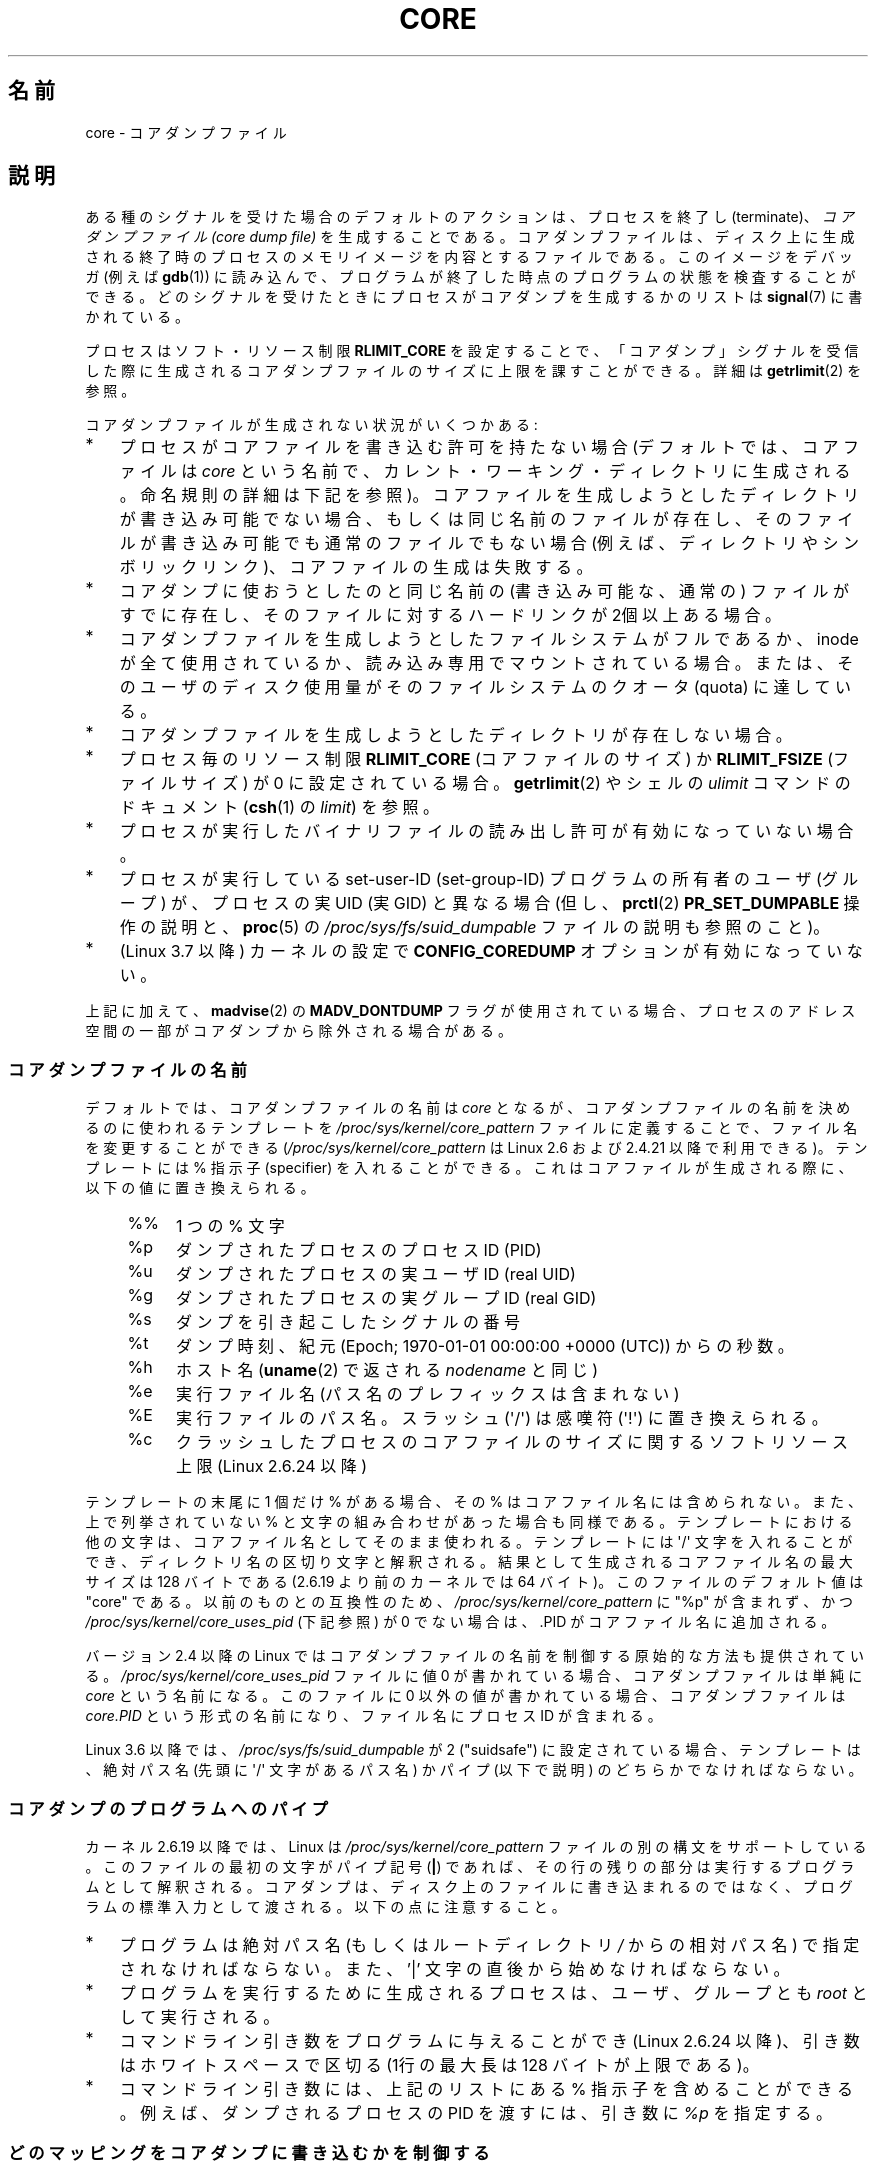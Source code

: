 .\" Copyright (c) 2006, 2008 by Michael Kerrisk <mtk.manpages@gmail.com>
.\"
.\" %%%LICENSE_START(VERBATIM)
.\" Permission is granted to make and distribute verbatim copies of this
.\" manual provided the copyright notice and this permission notice are
.\" preserved on all copies.
.\"
.\" Permission is granted to copy and distribute modified versions of this
.\" manual under the conditions for verbatim copying, provided that the
.\" entire resulting derived work is distributed under the terms of a
.\" permission notice identical to this one.
.\"
.\" Since the Linux kernel and libraries are constantly changing, this
.\" manual page may be incorrect or out-of-date.  The author(s) assume no
.\" responsibility for errors or omissions, or for damages resulting from
.\" the use of the information contained herein.  The author(s) may not
.\" have taken the same level of care in the production of this manual,
.\" which is licensed free of charge, as they might when working
.\" professionally.
.\"
.\" Formatted or processed versions of this manual, if unaccompanied by
.\" the source, must acknowledge the copyright and authors of this work.
.\" %%%LICENSE_END
.\"
.\"*******************************************************************
.\"
.\" This file was generated with po4a. Translate the source file.
.\"
.\"*******************************************************************
.\"
.\" Japanese Version Copyright (c) 2006-2008 Akihiro MOTOKI
.\" Translated 2006-04-15, Akihiro MOTOKI <amotoki@dd.iij4u.or.jp>
.\" Updated 2007-01-05, Akihiro MOTOKI, LDP v2.43
.\" Updated 2007-09-03, Akihiro MOTOKI, LDP v2.64
.\" Updated 2008-08-10, Akihiro MOTOKI, LDP v3.05
.\" Updated 2008-09-19, Akihiro MOTOKI, LDP v3.08
.\" Updated 2012-04-30, Akihiro MOTOKI <amotoki@gmail.com>
.\" Updated 2013-05-01, Akihiro MOTOKI <amotoki@gmail.com>
.\" Updated 2013-05-06, Akihiro MOTOKI <amotoki@gmail.com>
.\" Updated 2013-07-24, Akihiro MOTOKI <amotoki@gmail.com>
.\"
.TH CORE 5 2013\-06\-08 Linux "Linux Programmer's Manual"
.SH 名前
core \- コアダンプファイル
.SH 説明
ある種のシグナルを受けた場合のデフォルトのアクションは、 プロセスを終了し (terminate)、 \fIコアダンプファイル (core dump
file)\fP を生成することである。コアダンプファイルは、ディスク上に生成される 終了時のプロセスのメモリイメージを内容とするファイルである。
このイメージをデバッガ (例えば \fBgdb\fP(1))  に読み込んで、 プログラムが終了した時点のプログラムの状態を検査することができる。
どのシグナルを受けたときにプロセスがコアダンプを生成するかのリストは \fBsignal\fP(7)  に書かれている。

プロセスはソフト・リソース制限 \fBRLIMIT_CORE\fP を設定することで、「コアダンプ」シグナルを受信した際に生成される
コアダンプファイルのサイズに上限を課すことができる。詳細は \fBgetrlimit\fP(2)  を参照。

コアダンプファイルが生成されない状況がいくつかある:
.IP * 3
プロセスがコアファイルを書き込む許可を持たない場合 (デフォルトでは、コアファイルは \fIcore\fP
という名前で、カレント・ワーキング・ディレクトリに生成される。 命名規則の詳細は下記を参照)。
コアファイルを生成しようとしたディレクトリが書き込み可能でない場合、 もしくは同じ名前のファイルが存在し、そのファイルが書き込み可能でも
通常のファイルでもない場合 (例えば、ディレクトリやシンボリックリンク)、 コアファイルの生成は失敗する。
.IP *
コアダンプに使おうとしたのと同じ名前の (書き込み可能な、通常の) ファイルが すでに存在し、そのファイルに対するハードリンクが 2個以上ある場合。
.IP *
コアダンプファイルを生成しようとしたファイルシステムがフルであるか、 inode が全て使用されているか、読み込み専用でマウントされている場合。
または、そのユーザのディスク使用量がそのファイルシステムの クオータ (quota) に達している。
.IP *
コアダンプファイルを生成しようとしたディレクトリが存在しない場合。
.IP *
プロセス毎のリソース制限 \fBRLIMIT_CORE\fP (コアファイルのサイズ) か \fBRLIMIT_FSIZE\fP (ファイルサイズ) が 0
に設定されている場合。 \fBgetrlimit\fP(2)  やシェルの \fIulimit\fP コマンドのドキュメント (\fBcsh\fP(1)  の
\fIlimit\fP)  を参照。
.IP *
プロセスが実行したバイナリファイルの読み出し許可が有効になっていない場合。
.IP *
.\" FIXME . Perhaps relocate discussion of /proc/sys/fs/suid_dumpable
.\" and PR_SET_DUMPABLE to this page?
プロセスが実行している set\-user\-ID (set\-group\-ID) プログラムの所有者の ユーザ (グループ) が、プロセスの実 UID (実
GID) と異なる場合 (但し、 \fBprctl\fP(2)  \fBPR_SET_DUMPABLE\fP 操作の説明と、 \fBproc\fP(5)  の
\fI/proc/sys/fs/suid_dumpable\fP ファイルの説明も参照のこと)。
.IP *
.\" commit 046d662f481830e652ac34cd112249adde16452a
(Linux 3.7 以降) カーネルの設定で \fBCONFIG_COREDUMP\fP オプションが有効になっていない。
.PP
上記に加えて、 \fBmadvise\fP(2) の \fBMADV_DONTDUMP\fP
フラグが使用されている場合、プロセスのアドレス空間の一部がコアダンプから除外される場合がある。
.SS コアダンプファイルの名前
デフォルトでは、コアダンプファイルの名前は \fIcore\fP となるが、コアダンプファイルの名前を決めるのに使われるテンプレートを
\fI/proc/sys/kernel/core_pattern\fP ファイルに定義することで、ファイル名を変更することができる
(\fI/proc/sys/kernel/core_pattern\fP は Linux 2.6 および 2.4.21 以降で利用できる)。 テンプレートには
% 指示子 (specifier) を入れることができる。 これはコアファイルが生成される際に、以下の値に置き換えられる。
.PP
.RS 4
.PD 0
.TP  4
%%
1 つの % 文字
.TP 
%p
ダンプされたプロセスのプロセスID (PID)
.TP 
%u
ダンプされたプロセスの実ユーザ ID (real UID)
.TP 
%g
ダンプされたプロセスの実グループ ID (real GID)
.TP 
%s
ダンプを引き起こしたシグナルの番号
.TP 
%t
ダンプ時刻、紀元 (Epoch; 1970\-01\-01 00:00:00 +0000 (UTC))  からの秒数。
.TP 
%h
ホスト名 (\fBuname\fP(2) で返される \fInodename\fP と同じ)
.TP 
%e
実行ファイル名 (パス名のプレフィックスは含まれない)
.TP 
%E
実行ファイルのパス名。スラッシュ (\(aq/\(aq) は感嘆符 (\(aq!\(aq) に置き換えられる。
.TP 
%c
クラッシュしたプロセスのコアファイルのサイズに関するソフトリソース上限 (Linux 2.6.24 以降)
.PD
.RE
.PP
テンプレートの末尾に 1 個だけ % がある場合、 その % はコアファイル名には含められない。また、上で列挙されて いない %
と文字の組み合わせがあった場合も同様である。 テンプレートにおける他の文字は、 コアファイル名としてそのまま使われる。 テンプレートには
\(aq/\(aq 文字を入れることができ、 ディレクトリ名の区切り文字と解釈される。 結果として生成されるコアファイル名の最大サイズは 128
バイトである (2.6.19 より前のカーネルでは 64 バイト)。 このファイルのデフォルト値は "core" である。 以前のものとの互換性のため、
\fI/proc/sys/kernel/core_pattern\fP に "%p" が含まれず、 かつ
\fI/proc/sys/kernel/core_uses_pid\fP (下記参照) が 0 でない場合は、.PID がコアファイル名に追加される。

バージョン 2.4 以降の Linux では コアダンプファイルの名前を制御する原始的な方法も提供されている。
\fI/proc/sys/kernel/core_uses_pid\fP ファイルに値 0 が書かれている場合、コアダンプファイルは単純に \fIcore\fP
という名前になる。このファイルに 0 以外の値が書かれている場合、 コアダンプファイルは \fIcore.PID\fP
という形式の名前になり、ファイル名にプロセス ID が含まれる。

.\" 9520628e8ceb69fa9a4aee6b57f22675d9e1b709
Linux 3.6 以降では、\fI/proc/sys/fs/suid_dumpable\fP が 2 ("suidsafe")
に設定されている場合、テンプレートは、絶対パス名 (先頭に \(aq/\(aq 文字があるパス名) かパイプ (以下で説明)
のどちらかでなければならない。
.SS コアダンプのプログラムへのパイプ
カーネル 2.6.19 以降では、Linux は \fI/proc/sys/kernel/core_pattern\fP
ファイルの別の構文をサポートしている。 このファイルの最初の文字がパイプ記号 (\fB|\fP) であれば、
その行の残りの部分は実行するプログラムとして解釈される。 コアダンプは、ディスク上のファイルに書き込まれるのではなく、
プログラムの標準入力として渡される。 以下の点に注意すること。
.IP * 3
プログラムは絶対パス名 (もしくはルートディレクトリ \fI/\fP からの 相対パス名) で指定されなければならない。 また、'|'
文字の直後から始めなければならない。
.IP *
プログラムを実行するために生成されるプロセスは、 ユーザ、グループとも \fIroot\fP として実行される。
.IP *
コマンドライン引き数をプログラムに与えることができ (Linux 2.6.24 以降)、 引き数はホワイトスペースで区切る (1行の最大長は 128
バイトが上限である)。
.IP *
コマンドライン引き数には、上記のリストにある % 指示子を含めることができる。 例えば、ダンプされるプロセスの PID を渡すには、 引き数に
\fI%p\fP を指定する。
.SS どのマッピングをコアダンプに書き込むかを制御する
カーネル 2.6.23 以降では、Linux 固有のファイル \fI/proc/PID/coredump_filter\fP を使って、対応するプロセス ID
を持つプロセスに対してコアダンプが行われる 際に、どのメモリセグメントをコアダンプファイルに書き込むかを制御できる。

このファイルの値はメモリマッピング種別 (\fBmmap\fP(2)  参照) のビットマスクである。
マスク内のあるビットがセットされると、そのビットに対応する種別の メモリマッピングがダンプされる。セットされていないものはダンプされない。
このファイルの各ビットは以下の意味を持つ。
.PP
.PD 0
.RS 4
.TP 
bit 0
無名のプライベートマッピング (anonymous private mappings) をダンプする。
.TP 
bit 1
無名の共有マッピング (anonymous shared mappings) をダンプする。
.TP 
bit 2
ファイルと関連付けられたプライベートマッピング (file\-backed private mappings) をダンプする。
.TP 
bit 3
.\" file-backed shared mappings of course also update the underlying
.\" mapped file.
ファイルと関連付けられた共有マッピング (file\-backed shared mappings) をダンプする。
.TP 
bit 4 (Linux 2.6.24 以降)
ELF ヘッダをダンプする。
.TP 
bit 5 (Linux 2.6.28 以降)
プライベートなヒュージページ (private huge page) をダンプする。
.TP 
bit 6 (Linux 2.6.28 以降)
共有されたヒュージページ (shared huge page) をダンプする。
.RE
.PD
.PP
デフォルトでは、ビット 0, 1, 4, 5 がセットされる。 (ビット 4 がセットされるのは、カーネルが設定オプション
\fBCONFIG_CORE_DUMP_DEFAULT_ELF_HEADERS\fP を有効にして作成された場合である)。 このファイルの値は 16
進形式で表示される (したがって、デフォルト値は 33 と表示される)。

\fIcoredump_filter\fP の値に関わらず、フレームバッファなどの memory\-mapped I/O に関する
ページは決してダンプされず、仮想 DSO ページは常にダンプされる。

\fBfork\fP(2)  で作成される子プロセスは親プロセスの \fIcoredump_filter\fP の値を継承する。 \fBexecve\fP(2)
の前後で \fIcoredump_filter\fP の値は保持される。

例のように、プログラムを実行する前に親シェルの \fIcoredump_filter\fP を設定しておくと役立つことがある。

.in +4n
.nf
$\fB echo 0x7 > /proc/self/coredump_filter\fP
$\fB ./some_program\fP
.fi
.in
.PP
このファイルが提供されるのは、カーネルが設定オプション \fBCONFIG_ELF_CORE\fP を有効にして作成された場合だけである。
.SH 注意
\fBgdb\fP(1)  の \fIgcore\fP コマンドを使用すると、実行中のプロセスのコアダンプを取得できる。

.\" Changed with commit 6409324b385f3f63a03645b4422e3be67348d922
.\" Always including the PID in the name of the core file made
.\" sense for LinuxThreads, where each thread had a unique PID,
.\" but doesn't seem to serve any purpose with NPTL, where all the
.\" threads in a process share the same PID (as POSIX.1 requires).
.\" Probably the behavior is maintained so that applications using
.\" LinuxThreads continue appending the PID (the kernel has no easy
.\" way of telling which threading implementation the user-space
.\" application is using). -- mtk, April 2006
バージョン 2.6.27 以前の Linux では、 マルチスレッドプロセス (より正確には、 \fBclone\fP(2)  の \fBCLONE_VM\fP
で生成された別プロセスとメモリを共有しているプロセス)  がコアダンプを生成する場合、 コアファイル名にプロセス ID が必ず付加される。 ただし、
\fI/proc/sys/kernel/core_pattern\fP の %p 指定によりコアファイル名のどこか他の場所にプロセス ID が
すでに含まれている場合は、プロセス ID が末尾に付加されない。 (この機能が主に役に立つのはすでに使われなくなった LinuxThreads
実装を利用している場合である。 LinuxThreads 実装では、プロセス内の個々のスレッドは異なるプロセス ID を持つ。)
.SH 例
以下のプログラムは \fI/proc/sys/kernel/core_pattern\fP ファイルのパイプ構文の使用例を示している。
以下のシェルのセッションはこのプログラムの使用例を示すものである (コンパイルして \fIcore_pattern_pipe_test\fP
という名前の実行ファイルを作成している)。
.PP
.in +4n
.nf
$\fB cc \-o core_pattern_pipe_test core_pattern_pipe_test.c\fP
$\fB su\fP
Password:
#\fB echo "|$PWD/core_pattern_pipe_test %p UID=%u GID=%g sig=%s" > \e\fP
\fB/proc/sys/kernel/core_pattern\fP
#\fB exit\fP
$\fB sleep 100\fP
\fB^\e\fP                     # type control\-backslash
Quit (core dumped)
$\fB cat core.info\fP
argc=5
argc[0]=</home/mtk/core_pattern_pipe_test>
argc[1]=<20575>
argc[2]=<UID=1000>
argc[3]=<GID=100>
argc[4]=<sig=3>
Total bytes in core dump: 282624
.fi
.in
.SS プログラムのソース
\&
.nf
/* core_pattern_pipe_test.c */

#define _GNU_SOURCE
#include <sys/stat.h>
#include <fcntl.h>
#include <limits.h>
#include <stdio.h>
#include <stdlib.h>
#include <unistd.h>

#define BUF_SIZE 1024

int
main(int argc, char *argv[])
{
    int tot, j;
    ssize_t nread;
    char buf[BUF_SIZE];
    FILE *fp;
    char cwd[PATH_MAX];

    /* Change our current working directory to that of the
       crashing process */

    snprintf(cwd, PATH_MAX, "/proc/%s/cwd", argv[1]);
    chdir(cwd);

    /* Write output to file "core.info" in that directory */

    fp = fopen("core.info", "w+");
    if (fp == NULL)
        exit(EXIT_FAILURE);

    /* Display command\-line arguments given to core_pattern
       pipe program */

    fprintf(fp, "argc=%d\en", argc);
    for (j = 0; j < argc; j++)
        fprintf(fp, "argc[%d]=<%s>\en", j, argv[j]);

    /* Count bytes in standard input (the core dump) */

    tot = 0;
    while ((nread = read(STDIN_FILENO, buf, BUF_SIZE)) > 0)
        tot += nread;
    fprintf(fp, "Total bytes in core dump: %d\en", tot);

    exit(EXIT_SUCCESS);
}
.fi
.SH 関連項目
\fBbash\fP(1), \fBgdb\fP(1), \fBgetrlimit\fP(2), \fBmmap\fP(2), \fBprctl\fP(2),
\fBsigaction\fP(2), \fBelf\fP(5), \fBproc\fP(5), \fBpthreads\fP(7), \fBsignal\fP(7)
.SH この文書について
この man ページは Linux \fIman\-pages\fP プロジェクトのリリース 3.54 の一部
である。プロジェクトの説明とバグ報告に関する情報は
http://www.kernel.org/doc/man\-pages/ に書かれている。
